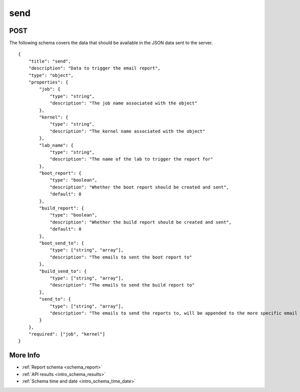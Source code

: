 .. _schema_send:

send
----

.. _schema_send_post:

POST
****

The following schema covers the data that should be available in the JSON
data sent to the server.

::

    {
        "title": "send",
        "description": "Data to trigger the email report",
        "type": "object",
        "properties": {
            "job": {
                "type": "string",
                "description": "The job name associated with the object"
            },
            "kernel": {
                "type": "string",
                "description": "The kernel name associated with the object"
            },
            "lab_name": {
                "type": "string",
                "description": "The name of the lab to trigger the report for"
            },
            "boot_report": {
                "type": "boolean",
                "description": "Whether the boot report should be created and sent",
                "default": 0
            },
            "build_report": {
                "type": "boolean",
                "description": "Whether the build report should be created and sent",
                "default": 0
            },
            "boot_send_to": {
                "type": ["string", "array"],
                "description": "The emails to sent the boot report to"
            },
            "build_send_to": {
                "type": ["string", "array"],
                "description": "The emails to send the build report to"
            },
            "send_to": {
                "type": ["string", "array"],
                "description": "The emails to send the reports to, will be appended to the more specific email control values"
            }
        },
        "required": ["job", "kernel"]
    }

More Info
*********

* :ref:`Report schema <schema_report>`
* :ref:`API results <intro_schema_results>`
* :ref:`Schema time and date <intro_schema_time_date>`
